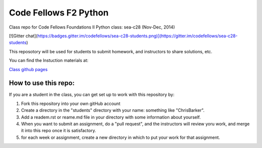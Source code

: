 ######################
Code Fellows F2 Python
######################

Class repo for Code Fellows Foundations II Python class: sea-c28 (Nov-Dec,
2014)

[![Gitter chat](https://badges.gitter.im/codefellows/sea-c28-students.png)](https://gitter.im/codefellows/sea-c28-students)

This reposotory will be used for students to submit homework, and instructors
to share solutions, etc.

You can find the Instuction materials at:

`Class github pages <http://codefellows.github.io/sea-c28-students>`_

How to use this repo:
=====================

If you are a student in the class, you can get set up to work with this
repository by:

1) Fork this repository into your own gitHub account

2) Create a directory in the "students" directory with your name: something
   like "ChrisBarker".

3) Add a readem.rst or reame.md file in your directory with some information
   about yourself.

4) When you want to submit an assignment, do a "pull request", and the
   instructors will review yoru work, and merge it into this repo once it is
   satisfactory.

5) for each week or assignment, create a new directory in which to put your
   work for that assignment.

